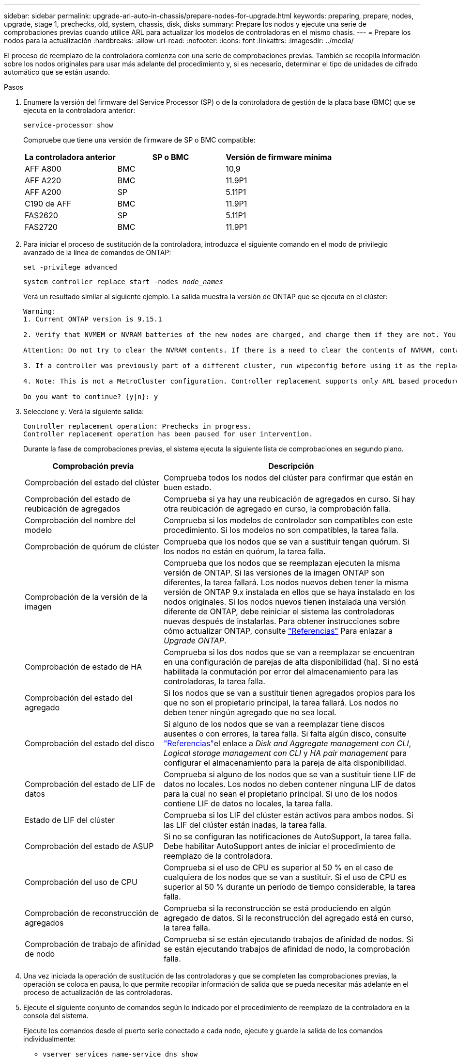 ---
sidebar: sidebar 
permalink: upgrade-arl-auto-in-chassis/prepare-nodes-for-upgrade.html 
keywords: preparing, prepare, nodes, upgrade, stage 1, prechecks, old, system, chassis, disk, disks 
summary: Prepare los nodos y ejecute una serie de comprobaciones previas cuando utilice ARL para actualizar los modelos de controladoras en el mismo chasis. 
---
= Prepare los nodos para la actualización
:hardbreaks:
:allow-uri-read: 
:nofooter: 
:icons: font
:linkattrs: 
:imagesdir: ../media/


[role="lead"]
El proceso de reemplazo de la controladora comienza con una serie de comprobaciones previas. También se recopila información sobre los nodos originales para usar más adelante del procedimiento y, si es necesario, determinar el tipo de unidades de cifrado automático que se están usando.

.Pasos
. Enumere la versión del firmware del Service Processor (SP) o de la controladora de gestión de la placa base (BMC) que se ejecuta en la controladora anterior:
+
`service-processor show`

+
Compruebe que tiene una versión de firmware de SP o BMC compatible:

+
[cols="30,35,35"]
|===
| La controladora anterior | SP o BMC | Versión de firmware mínima 


| AFF A800 | BMC | 10,9 


| AFF A220 | BMC | 11.9P1 


| AFF A200 | SP | 5.11P1 


| C190 de AFF | BMC | 11.9P1 


| FAS2620 | SP | 5.11P1 


| FAS2720 | BMC | 11.9P1 
|===
. Para iniciar el proceso de sustitución de la controladora, introduzca el siguiente comando en el modo de privilegio avanzado de la línea de comandos de ONTAP:
+
`set -privilege advanced`

+
`system controller replace start -nodes _node_names_`

+
Verá un resultado similar al siguiente ejemplo. La salida muestra la versión de ONTAP que se ejecuta en el clúster:

+
....
Warning:
1. Current ONTAP version is 9.15.1

2. Verify that NVMEM or NVRAM batteries of the new nodes are charged, and charge them if they are not. You need to physically check the new nodes to see if the NVMEM or NVRAM  batteries are charged. You can check the battery status either by connecting to a serial console or using SSH, logging into the Service Processor (SP) or Baseboard Management Controller (BMC) for your system, and use the system sensors to see if the battery has a sufficient charge.

Attention: Do not try to clear the NVRAM contents. If there is a need to clear the contents of NVRAM, contact NetApp technical support.

3. If a controller was previously part of a different cluster, run wipeconfig before using it as the replacement controller.

4. Note: This is not a MetroCluster configuration. Controller replacement supports only ARL based procedures.

Do you want to continue? {y|n}: y
....
. Seleccione `y`. Verá la siguiente salida:
+
....
Controller replacement operation: Prechecks in progress.
Controller replacement operation has been paused for user intervention.
....
+
Durante la fase de comprobaciones previas, el sistema ejecuta la siguiente lista de comprobaciones en segundo plano.

+
[cols="35,65"]
|===
| Comprobación previa | Descripción 


| Comprobación del estado del clúster | Comprueba todos los nodos del clúster para confirmar que están en buen estado. 


| Comprobación del estado de reubicación de agregados | Comprueba si ya hay una reubicación de agregados en curso. Si hay otra reubicación de agregado en curso, la comprobación falla. 


| Comprobación del nombre del modelo | Comprueba si los modelos de controlador son compatibles con este procedimiento. Si los modelos no son compatibles, la tarea falla. 


| Comprobación de quórum de clúster | Comprueba que los nodos que se van a sustituir tengan quórum. Si los nodos no están en quórum, la tarea falla. 


| Comprobación de la versión de la imagen | Comprueba que los nodos que se reemplazan ejecuten la misma versión de ONTAP. Si las versiones de la imagen ONTAP son diferentes, la tarea fallará. Los nodos nuevos deben tener la misma versión de ONTAP 9.x instalada en ellos que se haya instalado en los nodos originales. Si los nodos nuevos tienen instalada una versión diferente de ONTAP, debe reiniciar el sistema las controladoras nuevas después de instalarlas. Para obtener instrucciones sobre cómo actualizar ONTAP, consulte link:other_references.html["Referencias"] Para enlazar a _Upgrade ONTAP_. 


| Comprobación de estado de HA | Comprueba si los dos nodos que se van a reemplazar se encuentran en una configuración de parejas de alta disponibilidad (ha). Si no está habilitada la conmutación por error del almacenamiento para las controladoras, la tarea falla. 


| Comprobación del estado del agregado | Si los nodos que se van a sustituir tienen agregados propios para los que no son el propietario principal, la tarea fallará. Los nodos no deben tener ningún agregado que no sea local. 


| Comprobación del estado del disco | Si alguno de los nodos que se van a reemplazar tiene discos ausentes o con errores, la tarea falla. Si falta algún disco, consulte link:other_references.html["Referencias"]el enlace a _Disk and Aggregate management con CLI_, _Logical storage management con CLI_ y _HA pair management_ para configurar el almacenamiento para la pareja de alta disponibilidad. 


| Comprobación del estado de LIF de datos | Comprueba si alguno de los nodos que se van a sustituir tiene LIF de datos no locales. Los nodos no deben contener ninguna LIF de datos para la cual no sean el propietario principal. Si uno de los nodos contiene LIF de datos no locales, la tarea falla. 


| Estado de LIF del clúster | Comprueba si los LIF del clúster están activos para ambos nodos. Si las LIF del clúster están inadas, la tarea falla. 


| Comprobación del estado de ASUP | Si no se configuran las notificaciones de AutoSupport, la tarea falla. Debe habilitar AutoSupport antes de iniciar el procedimiento de reemplazo de la controladora. 


| Comprobación del uso de CPU | Comprueba si el uso de CPU es superior al 50 % en el caso de cualquiera de los nodos que se van a sustituir. Si el uso de CPU es superior al 50 % durante un período de tiempo considerable, la tarea falla. 


| Comprobación de reconstrucción de agregados | Comprueba si la reconstrucción se está produciendo en algún agregado de datos. Si la reconstrucción del agregado está en curso, la tarea falla. 


| Comprobación de trabajo de afinidad de nodo | Comprueba si se están ejecutando trabajos de afinidad de nodos. Si se están ejecutando trabajos de afinidad de nodo, la comprobación falla. 
|===
. Una vez iniciada la operación de sustitución de las controladoras y que se completen las comprobaciones previas, la operación se coloca en pausa, lo que permite recopilar información de salida que se pueda necesitar más adelante en el proceso de actualización de las controladoras.
. Ejecute el siguiente conjunto de comandos según lo indicado por el procedimiento de reemplazo de la controladora en la consola del sistema.
+
Ejecute los comandos desde el puerto serie conectado a cada nodo, ejecute y guarde la salida de los comandos individualmente:

+
** `vserver services name-service dns show`
** `network interface show -curr-node _local_ -role cluster,intercluster,node-mgmt,cluster-mgmt,data`
** `network port show -node _local_ -type physical`
** `service-processor show -node _local_ -instance`
** `network fcp adapter show -node _local_`
** `network port ifgrp show -node _local_`
** `system node show -instance -node _local_`
** `run -node _local_ sysconfig`
** `run -node local sysconfig -ac`
** `run -node local aggr status -r`
** `vol show -fields type`
** `run local aggr options _data_aggregate_name_`
** `vol show -fields type , space-guarantee`
** `storage aggregate show -node _local_`
** `volume show -node _local_`
** `storage array config show -switch _switch_name_`
** `system license show -owner _local_`
** `storage encryption disk show`
** `security key-manager onboard show-backup`
** `security key-manager external show`
** `security key-manager external show-status`
** `network port reachability show -detail -node _local_`
+

NOTE: Si el cifrado de volúmenes de NetApp (NVE) o el cifrado de agregado de NetApp (NAE) con el gestor de claves integrado están en uso, mantenga la frase de acceso del gestor de claves preparada para completar el administrador de claves de nuevo a sincronizar más adelante en el procedimiento.



. Si su sistema utiliza unidades de autocifrado, consulte el artículo de la base de conocimientos https://kb.netapp.com/onprem/ontap/Hardware/How_to_tell_if_a_drive_is_FIPS_certified["Cómo saber si una unidad tiene la certificación FIPS"^] Para determinar el tipo de unidades de autocifrado que se están utilizando en la pareja de alta disponibilidad que se está actualizando. El software ONTAP admite dos tipos de unidades de autocifrado:
+
--
** Unidades SAS o NVMe con cifrado en almacenamiento de NetApp (NSE) certificado FIPS
** Unidades NVMe (SED) con autocifrado no FIPS


[NOTE]
====
No es posible mezclar unidades FIPS con otros tipos de unidades en el mismo nodo o la pareja de alta disponibilidad.

Puede mezclar unidades de cifrado distinto de SED en el mismo nodo o par de alta disponibilidad.

====
https://docs.netapp.com/us-en/ontap/encryption-at-rest/support-storage-encryption-concept.html#supported-self-encrypting-drive-types["Obtenga más información sobre las unidades de autocifrado compatibles"^].

--




== Corrija la propiedad del agregado si fallan las comprobaciones previas de ARL

Si falla la comprobación del estado del agregado, debe devolver los agregados propiedad del nodo asociado al nodo propietario principal e iniciar de nuevo el proceso de comprobaciones previas.

.Pasos
. Devolver los agregados que actualmente pertenecen al nodo asociado al nodo propietario principal:
+
`storage aggregate relocation start -node _source_node_ -destination _destination-node_ -aggregate-list *`

. Compruebe que ni el nodo 1 ni el nodo 2 siguen teniendo agregados cuyos propietarios son actualmente (pero no el propietario del hogar):
+
`storage aggregate show -nodes _node_name_ -is-home false -fields owner-name, home-name, state`

+
En el ejemplo siguiente se muestra el resultado del comando cuando un nodo es al mismo tiempo el propietario actual y el propietario principal de los agregados:

+
[listing]
----
cluster::> storage aggregate show -nodes node1 -is-home true -fields owner-name,home-name,state
aggregate   home-name  owner-name  state
---------   ---------  ----------  ------
aggr1       node1      node1       online
aggr2       node1      node1       online
aggr3       node1      node1       online
aggr4       node1      node1       online

4 entries were displayed.
----




=== Después de terminar

Debe reiniciar el proceso de sustitución de la controladora:

`system controller replace start -nodes _node_names_`



== Licencia

Cada nodo del clúster debe tener su propio archivo de licencia de NetApp (NLF).

Si no dispone de un NLF, las funciones con licencia actualmente en el clúster están disponibles para la nueva controladora. Sin embargo, el uso de funciones sin licencia en la controladora puede provocar que no cumpla el contrato de licencia, por lo que debe instalar NLF en la nueva controladora una vez completada la actualización.

Consulte link:other_references.html["Referencias"] Para establecer un enlace al sitio de soporte de _NetApp_, donde puede obtener su NLF. Los NLF están disponibles en la sección _My Support_ en _Software licenses_. Si el sitio no tiene el NLF que necesita, póngase en contacto con su representante de ventas de NetApp.

Para obtener información detallada sobre las licencias, consulte link:other_references.html["Referencias"] Para vincular a _System Administration Reference_.
